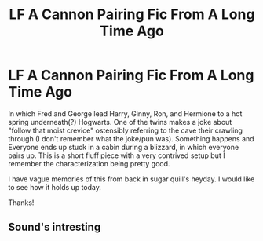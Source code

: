 #+TITLE: LF A Cannon Pairing Fic From A Long Time Ago

* LF A Cannon Pairing Fic From A Long Time Ago
:PROPERTIES:
:Author: sugarquillian
:Score: 1
:DateUnix: 1513735456.0
:DateShort: 2017-Dec-20
:FlairText: Fic Search
:END:
In which Fred and George lead Harry, Ginny, Ron, and Hermione to a hot spring underneath(?) Hogwarts. One of the twins makes a joke about "follow that moist crevice" ostensibly referring to the cave their crawling through (I don't remember what the joke/pun was). Something happens and Everyone ends up stuck in a cabin during a blizzard, in which everyone pairs up. This is a short fluff piece with a very contrived setup but I remember the characterization being pretty good.

I have vague memories of this from back in sugar quill's heyday. I would like to see how it holds up today.

Thanks!


** Sound's intresting
:PROPERTIES:
:Author: Mac_cy
:Score: 1
:DateUnix: 1513806519.0
:DateShort: 2017-Dec-21
:END:
